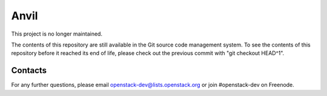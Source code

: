 =====
Anvil
=====

This project is no longer maintained.

The contents of this repository are still available in the Git
source code management system.  To see the contents of this
repository before it reached its end of life, please check out the
previous commit with "git checkout HEAD^1".

Contacts
--------

For any further questions, please email
openstack-dev@lists.openstack.org or join #openstack-dev on
Freenode.
